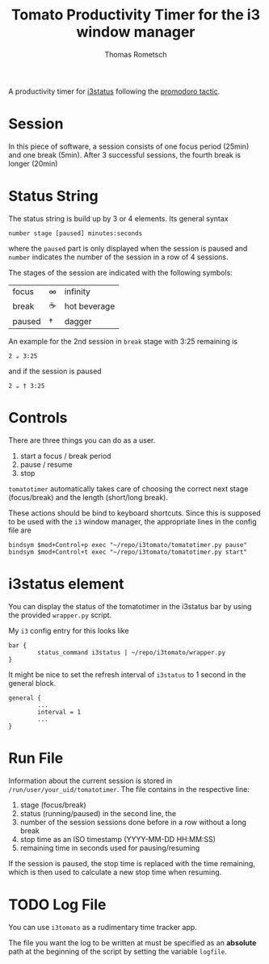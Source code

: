#+title: Tomato Productivity Timer for the i3 window manager
#+author: Thomas Rometsch

A productivity timer for [[https://github.com/i3/i3status][i3status]] following the [[https://en.wikipedia.org/wiki/Pomodoro_Technique][promodoro tactic]].

* Session

In this piece of software, a session consists of one focus period (25min) and one break (5min).
After 3 successful sessions, the fourth break is longer (20min)

* Status String

The status string is build up by 3 or 4 elements.
Its general syntax

#+BEGIN_EXAMPLE
number stage [paused] minutes:seconds
#+END_EXAMPLE

where the =paused= part is only displayed when the session is paused and =number= indicates the number of the session in a row of 4 sessions.

The stages of the session are indicated with the following symbols:
| focus   | ∞  | infinity |
| break   | ☕ | hot beverage |
| paused  | †  | dagger |

An example for the 2nd session in =break= stage with 3:25 remaining is

#+BEGIN_EXAMPLE
2 ☕ 3:25
#+END_EXAMPLE

and if the session is paused

#+BEGIN_EXAMPLE
2 ☕ † 3:25
#+END_EXAMPLE

* Controls

There are three things you can do as a user.

1. start a focus / break period
2. pause / resume
3. stop

=tomatotimer= automatically takes care of choosing the correct next stage (focus/break) and the length (short/long break).

These actions should be bind to keyboard shortcuts.
Since this is supposed to be used with the =i3= window manager, the appropriate lines in the config file are

#+BEGIN_EXAMPLE
bindsym $mod+Control+p exec "~/repo/i3tomato/tomatotimer.py pause"
bindsym $mod+Control+t exec "~/repo/i3tomato/tomatotimer.py start"
#+END_EXAMPLE


* i3status element

You can display the status of the tomatotimer in the i3status bar by using the provided =wrapper.py= script.

My =i3= config entry for this looks like

#+BEGIN_EXAMPLE
bar {
        status_command i3status | ~/repo/i3tomato/wrapper.py
}
#+END_EXAMPLE

It might be nice to set the refresh interval of =i3status= to 1 second in the general block.

#+BEGIN_EXAMPLE
general {
        ...
        interval = 1
        ...
}
#+END_EXAMPLE

* Run File

Information about the current session is stored in =/run/user/your_uid/tomatotimer=.
The file contains in the respective line:

1. stage (focus/break)
2. status (running/paused) in the second line, the
3. number of the session sessions done before in a row without a long break
4. stop time as an ISO timestamp (YYYY-MM-DD HH:MM:SS)
5. remaining time in seconds used for pausing/resuming

If the session is paused, the stop time is replaced with the time remaining, which is then used to calculate a new stop time when resuming.

* TODO Log File

You can use =i3tomato= as a rudimentary time tracker app.

The file you want the log to be written at must be specified as an *absolute* path at the beginning of the script by setting the variable =logfile=.
